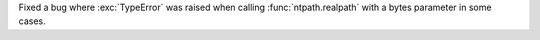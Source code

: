 Fixed a bug where :exc:`TypeError` was raised when calling
:func:`ntpath.realpath` with a bytes parameter in some cases.
